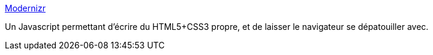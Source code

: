 :jbake-type: post
:jbake-status: published
:jbake-title: Modernizr
:jbake-tags: browser,css,detection,framework,html,javascript,open-source,library,web,html5,_mois_nov.,_année_2010
:jbake-date: 2010-11-19
:jbake-depth: ../
:jbake-uri: shaarli/1290173814000.adoc
:jbake-source: https://nicolas-delsaux.hd.free.fr/Shaarli?searchterm=http%3A%2F%2Fwww.modernizr.com%2F&searchtags=browser+css+detection+framework+html+javascript+open-source+library+web+html5+_mois_nov.+_ann%C3%A9e_2010
:jbake-style: shaarli

http://www.modernizr.com/[Modernizr]

Un Javascript permettant d'écrire du HTML5+CSS3 propre, et de laisser le navigateur se dépatouiller avec.
